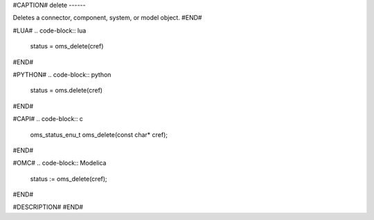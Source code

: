 #CAPTION#
delete
------

Deletes a connector, component, system, or model object.
#END#

#LUA#
.. code-block:: lua

  status = oms_delete(cref)

#END#

#PYTHON#
.. code-block:: python

  status = oms.delete(cref)

#END#

#CAPI#
.. code-block:: c

  oms_status_enu_t oms_delete(const char* cref);

#END#


#OMC#
.. code-block:: Modelica

  status := oms_delete(cref);

#END#

#DESCRIPTION#
#END#
